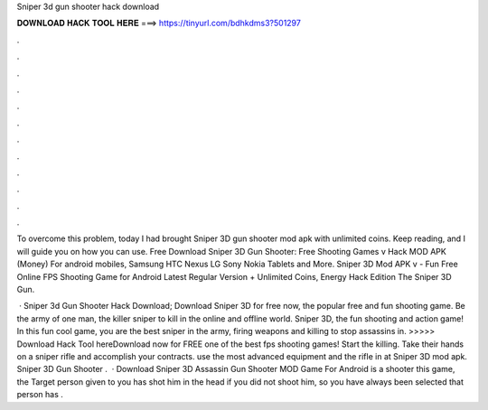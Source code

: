 Sniper 3d gun shooter hack download



𝐃𝐎𝐖𝐍𝐋𝐎𝐀𝐃 𝐇𝐀𝐂𝐊 𝐓𝐎𝐎𝐋 𝐇𝐄𝐑𝐄 ===> https://tinyurl.com/bdhkdms3?501297



.



.



.



.



.



.



.



.



.



.



.



.

To overcome this problem, today I had brought Sniper 3D gun shooter mod apk with unlimited coins. Keep reading, and I will guide you on how you can use. Free Download Sniper 3D Gun Shooter: Free Shooting Games v Hack MOD APK (Money) For android mobiles, Samsung HTC Nexus LG Sony Nokia Tablets and More. Sniper 3D Mod APK v - Fun Free Online FPS Shooting Game for Android Latest Regular Version + Unlimited Coins, Energy Hack Edition The Sniper 3D Gun.

 · Sniper 3d Gun Shooter Hack Download; Download Sniper 3D for free now, the popular free and fun shooting game. Be the army of one man, the killer sniper to kill in the online and offline world. Sniper 3D, the fun shooting and action game! In this fun cool game, you are the best sniper in the army, firing weapons and killing to stop assassins in. >>>>> Download Hack Tool hereDownload now for FREE one of the best fps shooting games! Start the killing. Take their hands on a sniper rifle and accomplish your contracts. use the most advanced equipment and the rifle in at Sniper 3D mod apk. Sniper 3D Gun Shooter .  · Download Sniper 3D Assassin Gun Shooter MOD Game For Android is a shooter  this game, the Target person given to you has shot him in the head if you did not shoot him, so you have always been selected that person has .

